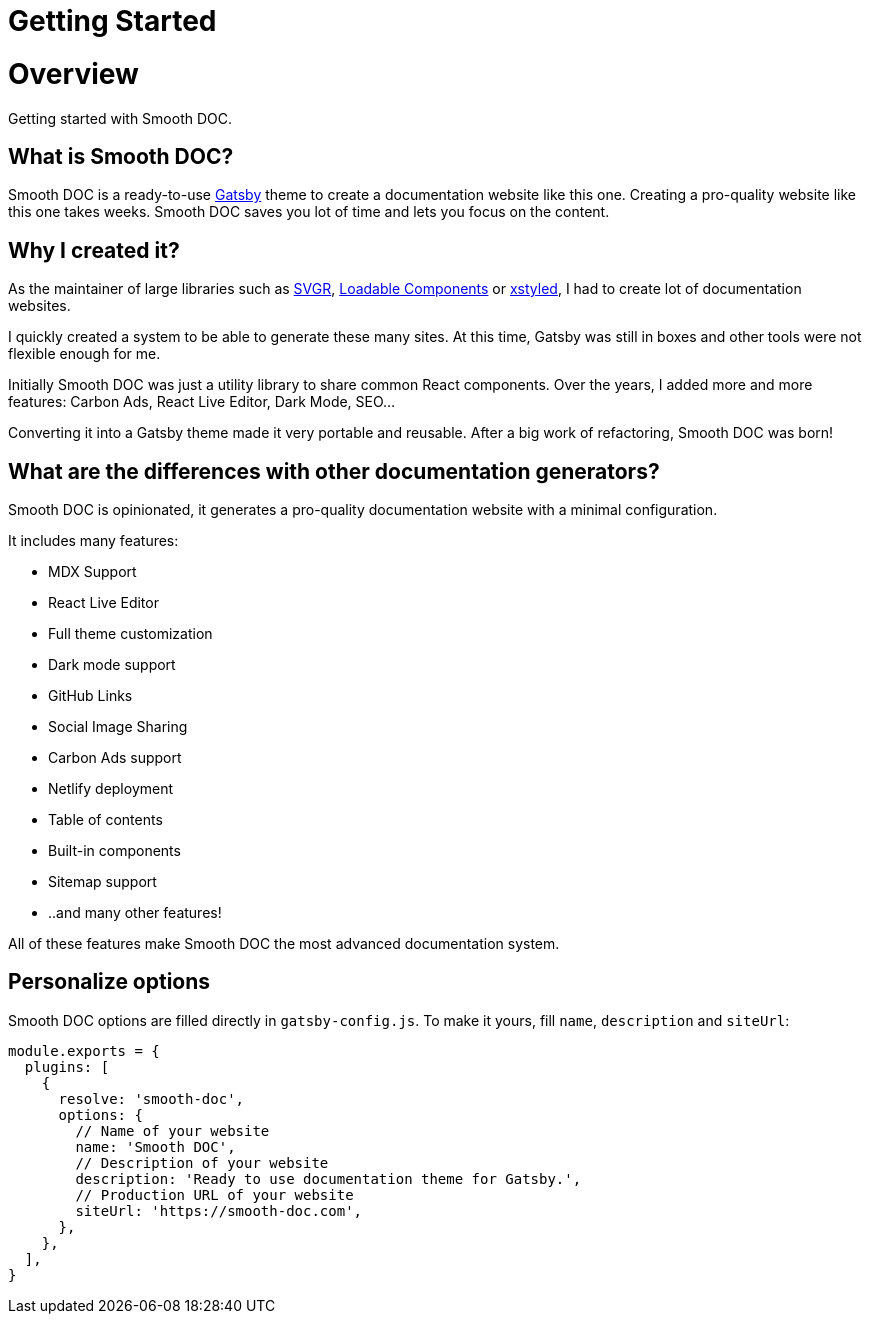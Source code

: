 = Getting Started

:page-slug: /docs/getting-started/
:page-order: 1
:page-section: Asciidoc

= Overview

Getting started with Smooth DOC.

== What is Smooth DOC?

Smooth DOC is a ready-to-use link:https://gatsbyjs.com/[Gatsby] theme to create a documentation website like this one. Creating a pro-quality website like this one takes weeks. Smooth DOC saves you lot of time and lets you focus on the content.

== Why I created it?

As the maintainer of large libraries such as link:https://react-svgr.com/[SVGR],
link:https://loadable-components.com/[Loadable Components] or link:https://xstyled.dev/[xstyled], I had to create lot of documentation websites.

I quickly created a system to be able to generate these many sites. At this time, Gatsby was still in boxes and other tools were not flexible enough for me.

Initially Smooth DOC was just a utility library to share common React components. Over the years, I added more and more features: Carbon Ads, React Live Editor, Dark Mode, SEO...

Converting it into a Gatsby theme made it very portable and reusable. After a big work of refactoring, Smooth DOC was born!

== What are the differences with other documentation generators?

Smooth DOC is opinionated, it generates a pro-quality documentation website with a minimal configuration.

It includes many features:

- MDX Support
- React Live Editor
- Full theme customization
- Dark mode support
- GitHub Links
- Social Image Sharing
- Carbon Ads support
- Netlify deployment
- Table of contents
- Built-in components
- Sitemap support
- ..and many other features!

All of these features make Smooth DOC the most advanced documentation system.

== Personalize options

Smooth DOC options are filled directly in `gatsby-config.js`. To make it yours, fill `name`, `description` and `siteUrl`:

```js
module.exports = {
  plugins: [
    {
      resolve: 'smooth-doc',
      options: {
        // Name of your website
        name: 'Smooth DOC',
        // Description of your website
        description: 'Ready to use documentation theme for Gatsby.',
        // Production URL of your website
        siteUrl: 'https://smooth-doc.com',
      },
    },
  ],
}
```
